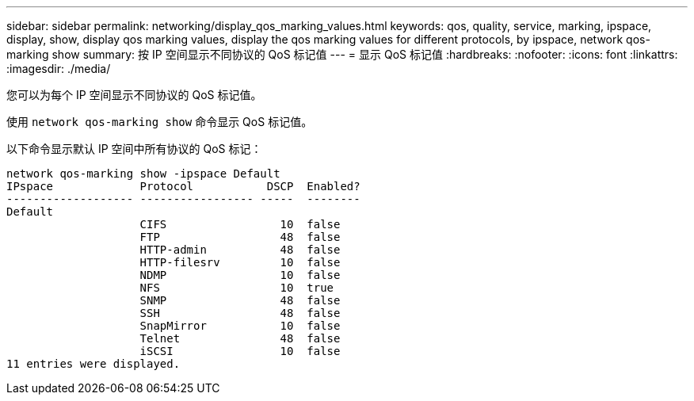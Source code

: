 ---
sidebar: sidebar 
permalink: networking/display_qos_marking_values.html 
keywords: qos, quality, service, marking, ipspace, display, show, display qos marking values, display the qos marking values for different protocols, by ipspace, network qos-marking show 
summary: 按 IP 空间显示不同协议的 QoS 标记值 
---
= 显示 QoS 标记值
:hardbreaks:
:nofooter: 
:icons: font
:linkattrs: 
:imagesdir: ./media/


[role="lead"]
您可以为每个 IP 空间显示不同协议的 QoS 标记值。

使用 `network qos-marking show` 命令显示 QoS 标记值。

以下命令显示默认 IP 空间中所有协议的 QoS 标记：

....
network qos-marking show -ipspace Default
IPspace             Protocol           DSCP  Enabled?
------------------- ----------------- -----  --------
Default
                    CIFS                 10  false
                    FTP                  48  false
                    HTTP-admin           48  false
                    HTTP-filesrv         10  false
                    NDMP                 10  false
                    NFS                  10  true
                    SNMP                 48  false
                    SSH                  48  false
                    SnapMirror           10  false
                    Telnet               48  false
                    iSCSI                10  false
11 entries were displayed.
....